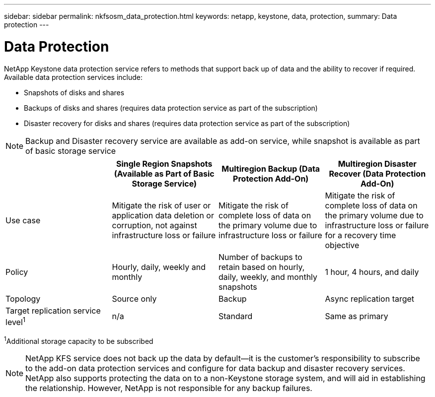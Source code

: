 ---
sidebar: sidebar
permalink: nkfsosm_data_protection.html
keywords: netapp, keystone, data, protection,
summary: Data protection
---

= Data Protection
:hardbreaks:
:nofooter:
:icons: font
:linkattrs:
:imagesdir: ./media/

//
// This file was created with NDAC Version 2.0 (August 17, 2020)
//
// 2020-10-08 17:14:48.048848
//

[.lead]
NetApp Keystone data protection service refers to methods that support back up of data and the ability to recover if required. Available data protection services include:

* Snapshots of disks and shares
* Backups of disks and shares (requires data protection service as part of the subscription)
* Disaster recovery for disks and shares (requires data protection service as part of the subscription)

[NOTE]
Backup and Disaster recovery service are available as add-on service, while snapshot is available as part of basic storage service

|===
| |Single Region Snapshots (Available as Part of Basic Storage Service) |Multiregion Backup (Data Protection Add-On) |Multiregion Disaster Recover (Data Protection Add-On)

|Use case
|Mitigate the risk of user or application data deletion or corruption, not against infrastructure loss or failure
|Mitigate the risk of complete loss of data on the primary volume due to infrastructure loss or failure
|Mitigate the risk of complete loss of data on the primary volume due to infrastructure loss or failure for a recovery time objective
|Policy
|Hourly, daily, weekly and monthly
|Number of backups to retain based on hourly, daily, weekly, and monthly snapshots
|1 hour, 4 hours, and daily
|Topology
|Source only
|Backup
|Async replication target
|Target replication service level^1^
|n/a
|Standard
|Same as primary
|===
^1^Additional storage capacity to be subscribed

[NOTE]
NetApp KFS service does not back up the data by default—it is the customer’s responsibility to subscribe to the add-on data protection services and configure for data backup and disaster recovery services. NetApp also supports protecting the data on to a non-Keystone storage system, and will aid in establishing the relationship. However, NetApp is not responsible for any backup failures.
